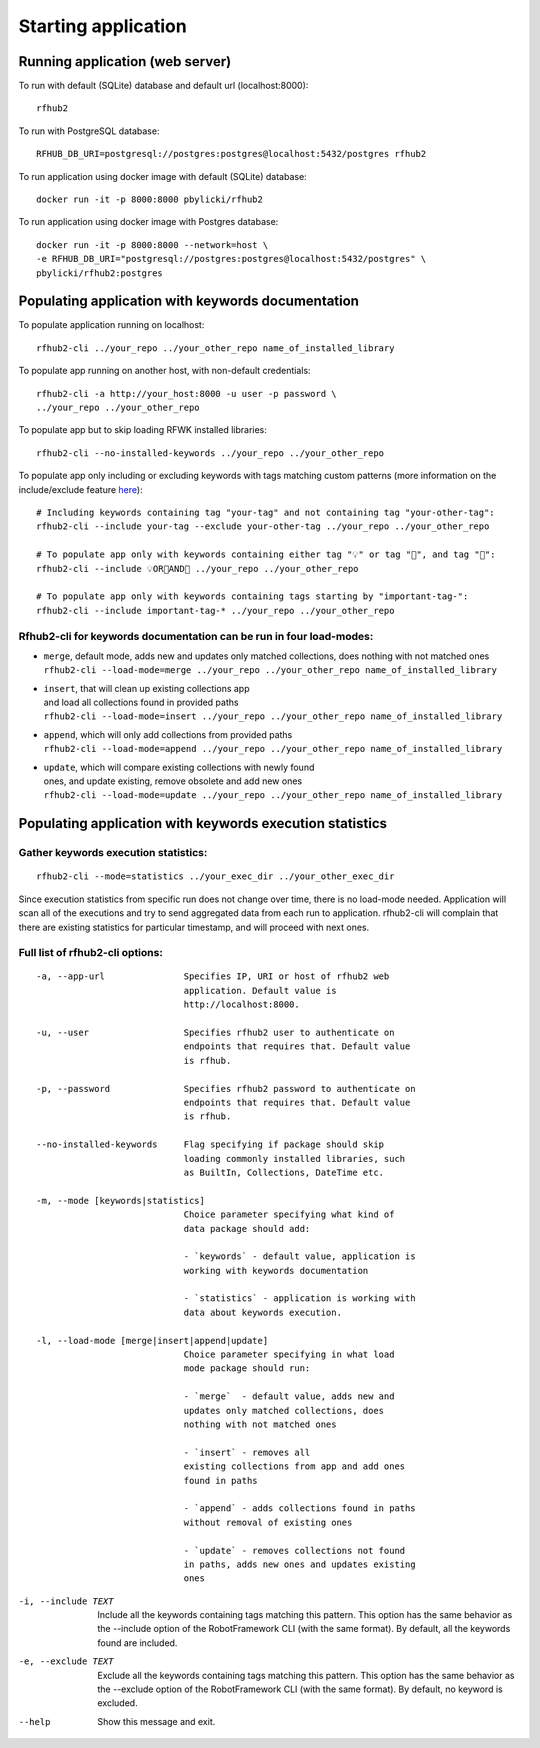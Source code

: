 Starting application
--------------------

Running application (web server)
^^^^^^^^^^^^^^^^^^^^^^^^^^^^^^^^

To run with default (SQLite) database and default url (localhost:8000):

::

    rfhub2

To run with PostgreSQL database:

::

    RFHUB_DB_URI=postgresql://postgres:postgres@localhost:5432/postgres rfhub2

To run application using docker image with default (SQLite) database:

::

    docker run -it -p 8000:8000 pbylicki/rfhub2

To run application using docker image with Postgres database:

::

    docker run -it -p 8000:8000 --network=host \
    -e RFHUB_DB_URI="postgresql://postgres:postgres@localhost:5432/postgres" \
    pbylicki/rfhub2:postgres

Populating application with keywords documentation
^^^^^^^^^^^^^^^^^^^^^^^^^^^^^^^^^^^^^^^^^^^^^^^^^^

To populate application running on localhost:

::

    rfhub2-cli ../your_repo ../your_other_repo name_of_installed_library

To populate app running on another host, with non-default credentials:

::

    rfhub2-cli -a http://your_host:8000 -u user -p password \
    ../your_repo ../your_other_repo

To populate app but to skip loading RFWK installed libraries:

::

    rfhub2-cli --no-installed-keywords ../your_repo ../your_other_repo

To populate app only including or excluding keywords with tags matching custom patterns
(more information on the include/exclude feature `here <https://robotframework.org/robotframework/latest/RobotFrameworkUserGuide.html#tag-patterns>`_):

::

    # Including keywords containing tag "your-tag" and not containing tag "your-other-tag":
    rfhub2-cli --include your-tag --exclude your-other-tag ../your_repo ../your_other_repo

    # To populate app only with keywords containing either tag "💡" or tag "🔧", and tag "🤖":
    rfhub2-cli --include 💡OR🔧AND🤖 ../your_repo ../your_other_repo

    # To populate app only with keywords containing tags starting by "important-tag-":
    rfhub2-cli --include important-tag-* ../your_repo ../your_other_repo

Rfhub2-cli for keywords documentation can be run in four load-modes:
'''''''''''''''''''''''''''''''''''''''''''''''''''''''''''''''''''''

-  | ``merge``, default mode, adds new and updates only matched collections, does nothing with not matched ones
   | ``rfhub2-cli --load-mode=merge ../your_repo ../your_other_repo name_of_installed_library``
-  | ``insert``, that will clean up existing collections app
   | and load all collections found in provided paths
   | ``rfhub2-cli --load-mode=insert ../your_repo ../your_other_repo name_of_installed_library``
-  | ``append``, which will only add collections from provided paths
   | ``rfhub2-cli --load-mode=append ../your_repo ../your_other_repo name_of_installed_library``
-  | ``update``, which will compare existing collections with newly found
   | ones, and update existing, remove obsolete and add new ones
   | ``rfhub2-cli --load-mode=update ../your_repo ../your_other_repo name_of_installed_library``

Populating application with keywords execution statistics
^^^^^^^^^^^^^^^^^^^^^^^^^^^^^^^^^^^^^^^^^^^^^^^^^^^^^^^^^

Gather keywords execution statistics:
''''''''''''''''''''''''''''''''''''''''

::

    rfhub2-cli --mode=statistics ../your_exec_dir ../your_other_exec_dir

Since execution statistics from specific run does not change over time, there is no load-mode needed.
Application will scan all of the executions and try to send aggregated data from each run to application.
rfhub2-cli will complain that there are existing statistics for particular timestamp,
and will proceed with next ones.

Full list of rfhub2-cli options:
''''''''''''''''''''''''''''''''

::


  -a, --app-url               Specifies IP, URI or host of rfhub2 web
                              application. Default value is
                              http://localhost:8000.

  -u, --user                  Specifies rfhub2 user to authenticate on
                              endpoints that requires that. Default value
                              is rfhub.

  -p, --password              Specifies rfhub2 password to authenticate on
                              endpoints that requires that. Default value
                              is rfhub.

  --no-installed-keywords     Flag specifying if package should skip
                              loading commonly installed libraries, such
                              as BuiltIn, Collections, DateTime etc.

  -m, --mode [keywords|statistics]
                              Choice parameter specifying what kind of
                              data package should add:

                              - `keywords` - default value, application is
                              working with keywords documentation

                              - `statistics` - application is working with
                              data about keywords execution.

  -l, --load-mode [merge|insert|append|update]
                              Choice parameter specifying in what load
                              mode package should run:

                              - `merge`  - default value, adds new and
                              updates only matched collections, does
                              nothing with not matched ones

                              - `insert` - removes all
                              existing collections from app and add ones
                              found in paths

                              - `append` - adds collections found in paths
                              without removal of existing ones

                              - `update` - removes collections not found
                              in paths, adds new ones and updates existing
                              ones

-i, --include TEXT            Include all the keywords containing tags
                              matching this pattern. This option has the
                              same behavior as the --include option of the
                              RobotFramework CLI (with the same format).
                              By default, all the keywords found are
                              included.

-e, --exclude TEXT            Exclude all the keywords containing tags
                              matching this pattern. This option has the
                              same behavior as the --exclude option of the
                              RobotFramework CLI (with the same format).
                              By default, no keyword is excluded.

--help                        Show this message and exit.